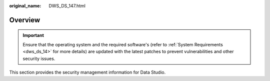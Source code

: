 :original_name: DWS_DS_147.html

.. _DWS_DS_147:

Overview
========

.. important::

   Ensure that the operating system and the required software's (refer to :ref:`System Requirements <dws_ds_14>` for more details) are updated with the latest patches to prevent vulnerabilities and other security issues.

This section provides the security management information for Data Studio.
